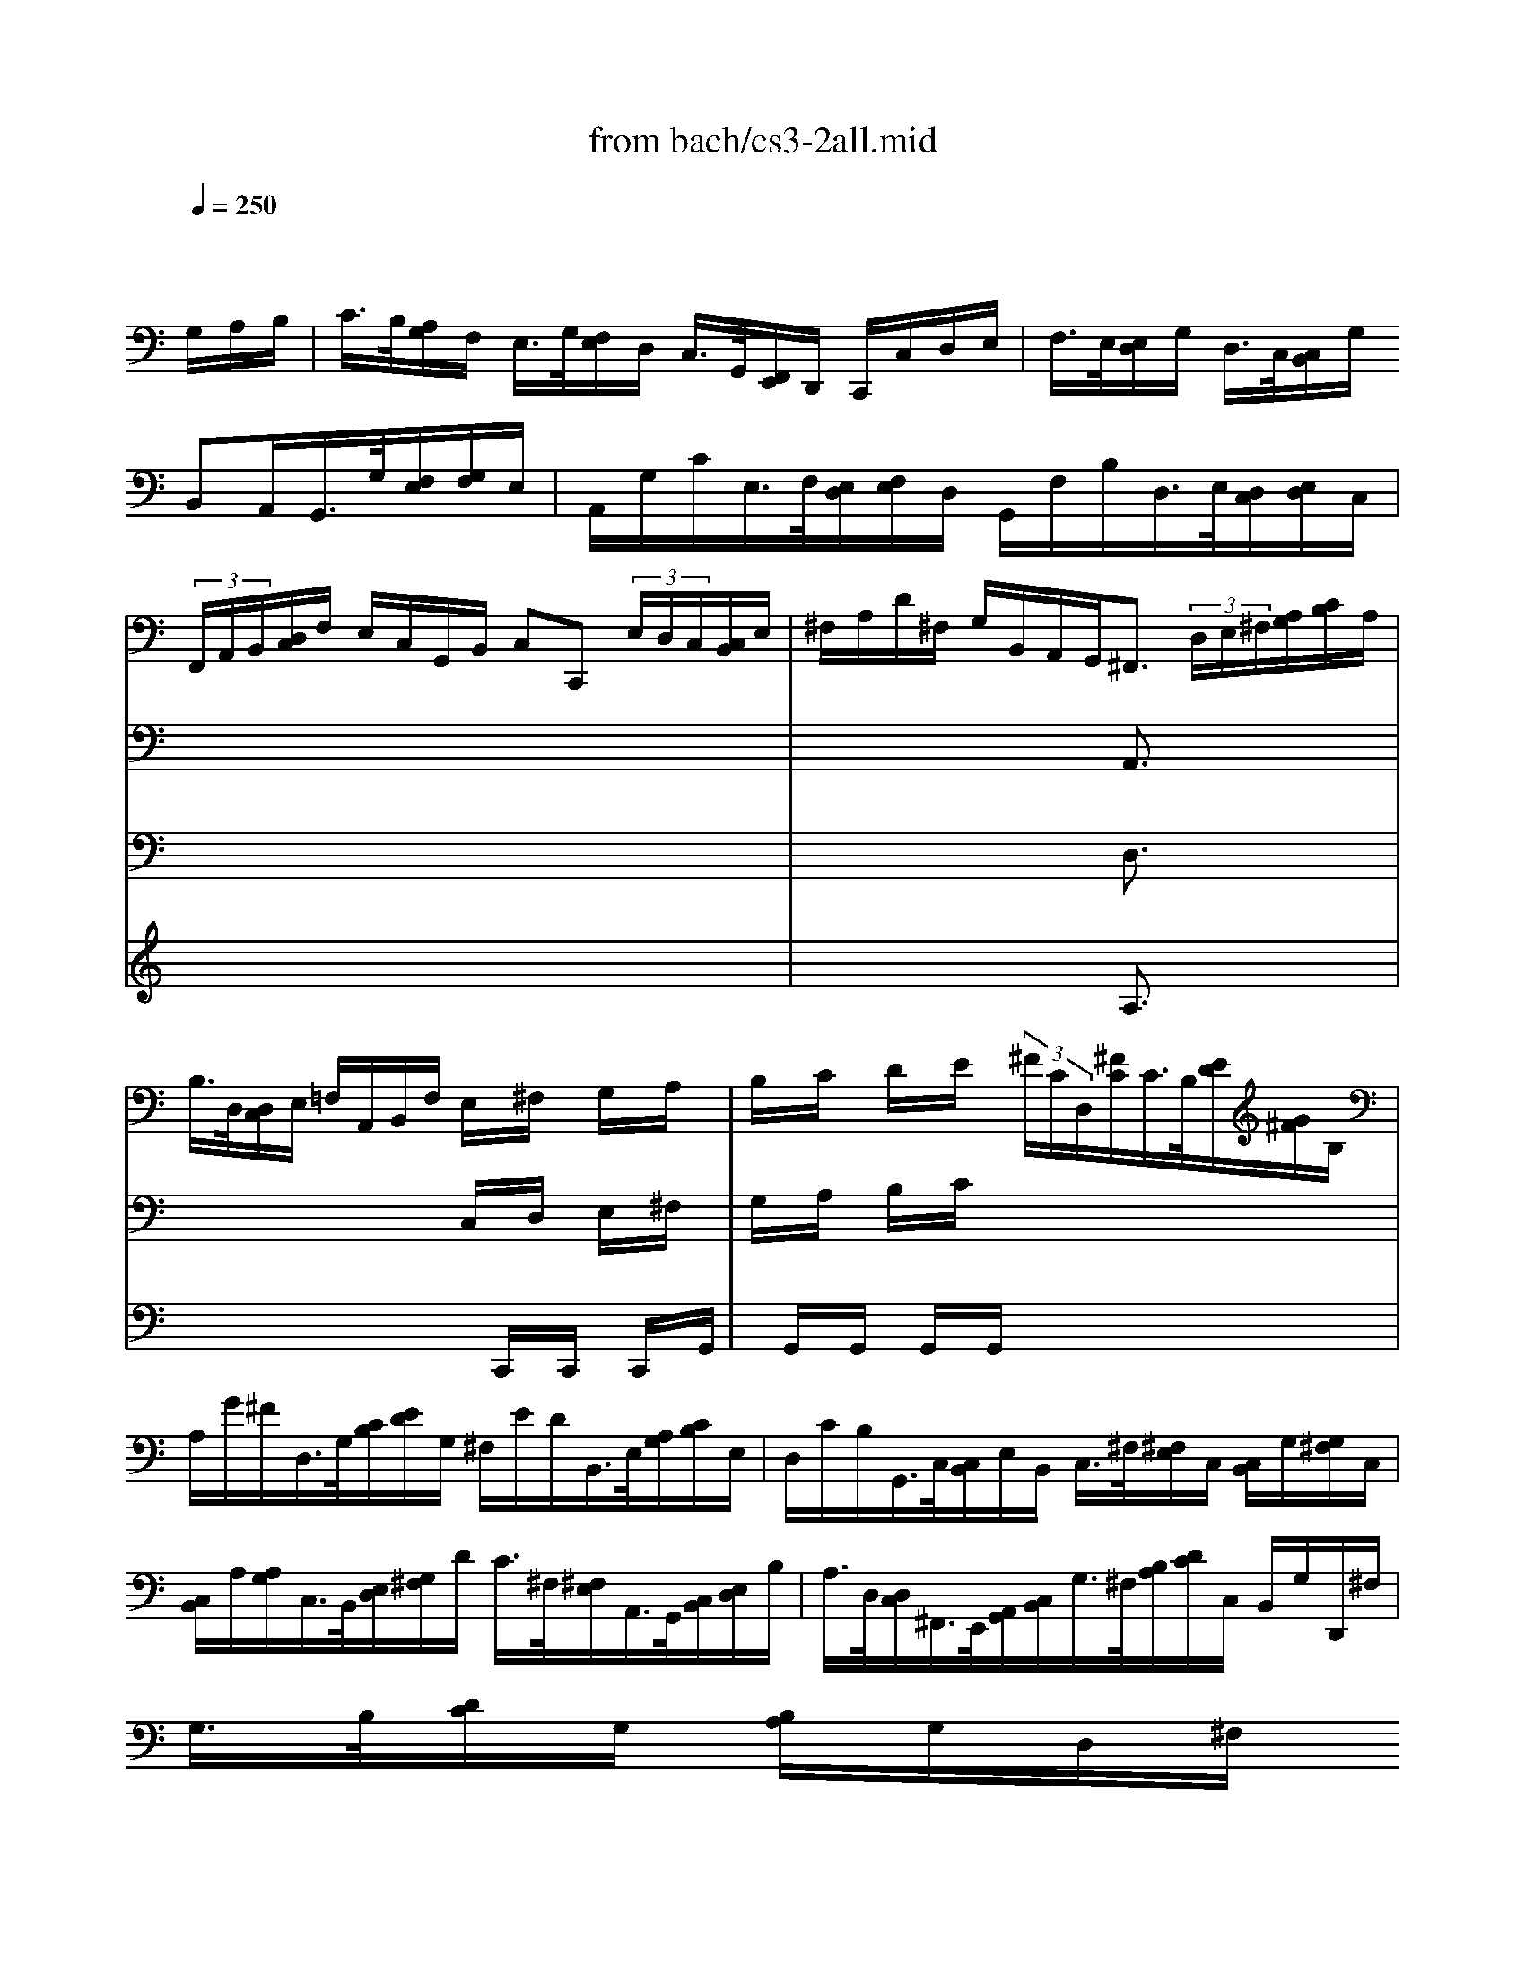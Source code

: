 X: 1
T: from bach/cs3-2all.mid
M: 4/4
L: 1/8
Q:1/4=250
K:C % 0 sharps
% untitled
% Copyright \0xa9 1996 by David J. Grossman
% David J. Grossman
% A
% *
% *
% A'
% B
% *
% B'
V:1
% Solo Cello
%%MIDI program 42
x6 x/2
% untitled
% Copyright \0xa9 1996 by David J. Grossman
% David J. Grossman
G,/2A,/2B,/2| \
% A
C/2>B,/2[A,/2G,/2]F,/2 E,/2>G,/2[F,/2E,/2]D,/2 C,/2>G,,/2[F,,/2E,,/2]D,,/2 C,,/2C,/2D,/2E,/2| \
F,/2>E,/2[E,/2D,/2]G,/2 D,/2>C,/2[C,/2B,,/2]G,/2 
% *
B,,A,,/2G,,/2>G,/2[F,/2E,/2][G,/2F,/2]E,/2| \
A,,/2G,/2C/2E,/2>F,/2[E,/2D,/2][F,/2E,/2]D,/2 G,,/2F,/2B,/2D,/2>E,/2[D,/2C,/2][E,/2D,/2]C,/2|
 (3F,,/2A,,/2B,,/2[D,/2C,/2]F,/2 E,/2C,/2G,,/2B,,/2 C,C,,  (3E,/2D,/2C,/2[C,/2B,,/2]E,/2| \
^F,/2A,/2D/2^F,/2 G,/2B,,/2A,,/2G,,<^F,, (3D,/2E,/2^F,/2[A,/2G,/2][C/2B,/2]A,/2| \
B,/2>D,/2[D,/2C,/2]E,/2 =F,/2A,,/2B,,/2F,/2 E,/2x/2^F,/2x/2 G,/2x/2A,/2x/2| \
B,/2x/2C/2x/2 D/2x/2E/2x/2  (3^F/2C/2D,/2[^F/2C/2]C/2>B,/2[E/2D/2][G/2^F/2]B,/2|
A,/2G/2^F/2D,/2>G,/2[C/2B,/2][E/2D/2]G,/2 ^F,/2E/2D/2B,,/2>E,/2[A,/2G,/2][C/2B,/2]E,/2| \
D,/2C/2B,/2G,,/2>C,/2[C,/2B,,/2]E,/2B,,/2 C,/2>^F,/2[^F,/2E,/2]C,/2 [C,/2B,,/2]G,/2[G,/2^F,/2]C,/2| \
[C,/2B,,/2]A,/2[A,/2G,/2]C,/2>B,,/2[E,/2D,/2][G,/2^F,/2]D/2 C/2>^F,/2[^F,/2E,/2]A,,/2>G,,/2[C,/2B,,/2][E,/2D,/2]B,/2| \
A,/2>D,/2[D,/2C,/2]^F,,/2>E,,/2[A,,/2G,,/2][C,/2B,,/2]G,/2>^F,/2[B,/2A,/2][D/2C/2]C,/2 B,,/2G,/2D,,/2^F,/2|
G,/2>B,/2[D/2C/2]G,/2 [B,/2A,/2]G,/2D,/2^F,/2 
% *
G,2- G,/2G,/2A,/2B,/2| \
% A'
C/2>B,/2[A,/2G,/2]=F,/2 E,/2>G,/2[F,/2E,/2]D,/2 C,/2>G,,/2[F,,/2E,,/2]D,,/2 C,,/2C,/2D,/2E,/2| \
F,/2>E,/2[E,/2D,/2]G,/2 D,/2>C,/2[C,/2B,,/2]G,/2 B,,A,,/2G,,/2>G,/2[F,/2E,/2][G,/2F,/2]E,/2| \
A,,/2G,/2C/2E,/2>F,/2[E,/2D,/2][F,/2E,/2]D,/2 G,,/2F,/2B,/2D,/2>E,/2[D,/2C,/2][E,/2D,/2]C,/2|
 (3F,,/2A,,/2B,,/2[D,/2C,/2]F,/2 E,/2C,/2G,,/2B,,/2 C,C,,  (3E,/2D,/2C,/2[C,/2B,,/2]E,/2| \
^F,/2A,/2D/2^F,/2 G,/2B,,/2A,,/2G,,<^F,, (3D,/2E,/2^F,/2[A,/2G,/2][C/2B,/2]A,/2| \
B,/2>D,/2[D,/2C,/2]E,/2 =F,/2A,,/2B,,/2F,/2 E,/2x/2^F,/2x/2 G,/2x/2A,/2x/2| \
B,/2x/2C/2x/2 D/2x/2E/2x/2  (3^F/2C/2D,/2[^F/2C/2]C/2>B,/2[E/2D/2][G/2^F/2]B,/2|
A,/2G/2^F/2D,/2>G,/2[C/2B,/2][E/2D/2]G,/2 ^F,/2E/2D/2B,,/2>E,/2[A,/2G,/2][C/2B,/2]E,/2| \
D,/2C/2B,/2G,,/2>C,/2[C,/2B,,/2]E,/2B,,/2 C,/2>^F,/2[^F,/2E,/2]C,/2 [C,/2B,,/2]G,/2[G,/2^F,/2]C,/2| \
[C,/2B,,/2]A,/2[A,/2G,/2]C,/2>B,,/2[E,/2D,/2][G,/2^F,/2]D/2 C/2>^F,/2[^F,/2E,/2]A,,/2>G,,/2[C,/2B,,/2][E,/2D,/2]B,/2| \
A,/2>D,/2[D,/2C,/2]^F,,/2>E,,/2[A,,/2G,,/2][C,/2B,,/2]G,/2>^F,/2[B,/2A,/2][D/2C/2]C,/2 B,,/2G,/2D,,/2^F,/2|
G,/2>B,/2[D/2C/2]G,/2 [B,/2A,/2]G,/2D,/2^F,/2 G,2- G,/2D/2E/2^F/2| \
% B
G/2>^F/2[E/2D/2]C/2 B,/2>D/2[C/2B,/2]A,/2 G,/2>D,/2[C,/2B,,/2]A,,/2 G,,/2B,/2C/2D/2| \
 (3E/2D/2C/2[C/2B,/2]A,/2 =F,/2>D,/2[F,/2E,/2]B,/2 ^G,/2^F,/2E,/2D,/2>C,/2[C,/2B,,/2][E,/2D,/2]C,/2| \
=F,,/2A,,/2C,/2E,/2>D,/2[D,/2C,/2][F,/2E,/2]D,/2 ^G,/2D,/2E,,/2B,/2>C/2[B,/2A,/2][C/2B,/2]A,/2|
 (3F,/2E,/2D,/2[F,/2E,/2]D,/2>B,,/2[A,,/2^G,,/2][B,,/2A,,/2]D,<E,, (3E,/2^F,/2^G,/2[B,/2A,/2][D/2C/2]B,/2| \
 (3C/2B,/2A,/2[A,/2^G,/2]C,/2 D,/2B,/2E,/2^G,<A,C/2 [E/2D/2]A,/2[C/2B,/2]E,/2| \
[=G,/2=F,/2]^A,/2[^A,/2=A,/2]C,/2 E,,/2^A,/2=A,/2G,/2 A,/2>F,/2[F,/2E,/2]A,/2>^C,/2[E,/2D,/2][G,/2F,/2]A,,/2| \
D,,/2>D,/2[F,/2E,/2]F,/2 [A,/2G,/2]B,/2[D/2=C/2]C/2>B,/2[F,/2G,,/2][B,/2F,/2]F,/2>E,/2[A,/2G,/2][C/2B,/2]E,/2|
D,/2C/2B,/2G,,/2>C,/2[F,/2E,/2][A,/2G,/2]C,/2 B,,/2A,/2G,/2E,,/2>A,,/2[D,/2C,/2][F,/2E,/2]A,,/2| \
G,,/2F,/2E,/2C,,/2 F,,/2>A,/2[G,/2F,/2]F,/2 [E,/2D,/2]C/2[C/2B,/2]B,/2 [A,/2G,/2]F,/2[E,/2D,/2]B,/2| \
C (3A,,/2^A,/2=A,/2 [G,/2F,/2][F,/2E,/2]A,/2E,/2 F,/2>
% *
^A,/2[^A,/2=A,/2]F,/2 [F,/2E,/2]C/2[C/2^A,/2]F,/2| \
[F,/2E,/2]D/2[D/2C/2]F,/2>E,/2[D,/2C,/2][E,/2D,/2]G,/2 C/2>B,/2[=A,/2G,/2]F,/2 E,/2C,/2G,,/2B,,/2|
C,,/2>C/2[C/2B,/2]G,/2 [G,/2F,/2]E,/2[E,/2D,/2]C,/2 C,,2- C,,/2D/2E/2^F/2| \
% B'
G/2>^F/2[E/2D/2]C/2 B,/2>D/2[C/2B,/2]A,/2 G,/2>D,/2[C,/2B,,/2]A,,/2 G,,/2B,/2C/2D/2| \
 (3E/2D/2C/2[C/2B,/2]A,/2 =F,/2>D,/2[F,/2E,/2]B,/2 ^G,/2^F,/2E,/2D,/2>C,/2[C,/2B,,/2][E,/2D,/2]C,/2| \
=F,,/2A,,/2C,/2E,/2>D,/2[D,/2C,/2][F,/2E,/2]D,/2 ^G,/2D,/2E,,/2B,/2>C/2[B,/2A,/2][C/2B,/2]A,/2|
 (3F,/2E,/2D,/2[F,/2E,/2]D,/2>B,,/2[A,,/2^G,,/2][B,,/2A,,/2]D,<E,, (3E,/2^F,/2^G,/2[B,/2A,/2][D/2C/2]B,/2| \
 (3C/2B,/2A,/2[A,/2^G,/2]C,/2 D,/2B,/2E,/2^G,<A,C/2 [E/2D/2]A,/2[C/2B,/2]E,/2| \
[=G,/2=F,/2]^A,/2[^A,/2=A,/2]C,/2 E,,/2^A,/2=A,/2G,/2 A,/2>F,/2[F,/2E,/2]A,/2>^C,/2[E,/2D,/2][G,/2F,/2]A,,/2| \
D,,/2>D,/2[F,/2E,/2]F,/2 [A,/2G,/2]B,/2[D/2=C/2]C/2>B,/2[F,/2G,,/2][B,/2F,/2]F,/2>E,/2[A,/2G,/2][C/2B,/2]E,/2|
D,/2C/2B,/2G,,/2>C,/2[F,/2E,/2][A,/2G,/2]C,/2 B,,/2A,/2G,/2E,,/2>A,,/2[D,/2C,/2][F,/2E,/2]A,,/2| \
G,,/2F,/2E,/2C,,/2 F,,/2>A,/2[G,/2F,/2]F,/2 [E,/2D,/2]C/2[C/2B,/2]B,/2 [A,/2G,/2]F,/2[E,/2D,/2]B,/2| \
C (3A,,/2^A,/2=A,/2 [G,/2F,/2][F,/2E,/2]A,/2E,/2 F,/2>^A,/2[^A,/2=A,/2]F,/2 [F,/2E,/2]C/2[C/2^A,/2]F,/2| \
[F,/2E,/2]D/2[D/2C/2]F,/2>E,/2[D,/2C,/2][E,/2D,/2]G,/2 C/2>B,/2[=A,/2G,/2]F,/2 E,/2C,/2G,,/2B,,/2|
C,,/2>C/2[C/2B,/2]G,/2 [G,/2F,/2]E,/2[E,/2D,/2]C,/2 C,,2- C,,/2
V:2
% --------------------------------------
%%MIDI program 42
x8| \
x8| \
x8| \
x8|
x8| \
x4 
% untitled
% Copyright \0xa9 1996 by David J. Grossman
% David J. Grossman
% A
% *
A,,3/2x2x/2| \
x4 C,/2x/2D,/2x/2 E,/2x/2^F,/2x/2| \
G,/2x/2A,/2x/2 B,/2x/2C/2x4x/2|
x8| \
x8| \
x8| \
x8|
x4 
% *
G,,2- G,,/2x3/2| \
x8| \
x8| \
x8|
x8| \
x4 
% A'
A,,3/2x2x/2| \
x4 C,/2x/2D,/2x/2 E,/2x/2^F,/2x/2| \
G,/2x/2A,/2x/2 B,/2x/2C/2x4x/2|
x8| \
x8| \
x8| \
x8|
x4 G,,2- G,,/2x3/2| \
x8| \
x8| \
x8|
x8| \
x4 
% B
E,3/2x2x/2| \
x8| \
x8|
x8| \
x8| \
x8| \
x8|
x4 
% *
G,,2- G,,/2x3/2| \
x8| \
x8| \
x8|
x8| \
x4 
% B'
E,3/2x2x/2| \
x8| \
x8|
x8| \
x8| \
x8| \
x8|
x4 G,,2- G,,/2
V:3
% Johann Sebastian Bach  (1685-1750)
%%MIDI program 42
x8| \
x8| \
x8| \
x8|
x8| \
x4 
% untitled
% Copyright \0xa9 1996 by David J. Grossman
% David J. Grossman
% A
% *
D,3/2x2x/2| \
x4 x/2C,,/2x/2C,,/2 x/2C,,/2x/2G,,/2| \
x/2G,,/2x/2G,,/2 x/2G,,/2x/2G,,/2 x4|
x8| \
x8| \
x8| \
x8|
x8| \
x8| \
x8| \
x8|
x8| \
x4 
% *
% A'
D,3/2x2x/2| \
x4 x/2C,,/2x/2C,,/2 x/2C,,/2x/2G,,/2| \
x/2G,,/2x/2G,,/2 x/2G,,/2x/2G,,/2 x4|
x8| \
x8| \
x8| \
x8|
x8| \
x8| \
x8| \
x8|
x8| \
x4 
% B
A,,3/2x2x/2| \
x8| \
x8|
x8| \
x8| \
x8| \
x8|
x4 
% *
E,2- E,/2x3/2| \
x8| \
x8| \
x8|
x8| \
x4 
% B'
A,,3/2x2x/2| \
x8| \
x8|
x8| \
x8| \
x8| \
x8|
x4 E,2- E,/2
V:4
% Six Suites for Solo Cello
%%MIDI program 42
x8| \
x8| \
x8| \
x8|
x8| \
x4 
% untitled
% Copyright \0xa9 1996 by David J. Grossman
% David J. Grossman
% A
% *
A,3/2x2x/2| \
x8| \
x8|
x8| \
x8| \
x8| \
x8|
x8| \
x8| \
x8| \
x8|
x8| \
x4 
% *
% A'
A,3/2x2x/2| \
x8| \
x8|
x8| \
x8| \
x8| \
x8|
x8| \
x8| \
x8| \
x8|
x8| \
x8| \
x8| \
x8|
x8| \
x8| \
x8| \
x8|
x4 
% B
% *
C2- C/2x3/2| \
x8| \
x8| \
x8|
x8| \
x8| \
x8| \
x8|
x8| \
x8| \
x8| \
x8|
x4 
% B'
C2- C/2
% --------------------------------------
% Suite No. 3 in C major - BWV 1009
% 2nd Movement: Allemande
% --------------------------------------
% Sequenced with Cakewalk Pro Audio by
% David J. Grossman - dave@unpronounceable.com
% This and other Bach MIDI files can be found at:
% Dave's J.S. Bach Page
% http://www.unpronounceable.com/bach
% --------------------------------------
% Original Filename: cs3-2all.mid
% Last Modified: February 22, 1997
